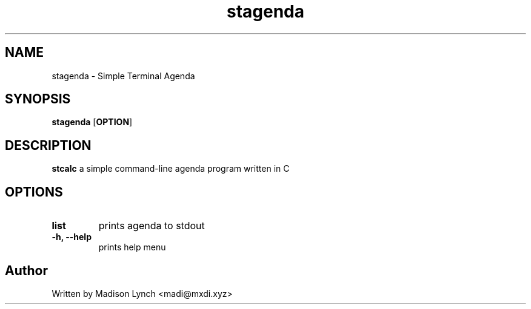 .TH stagenda 1 2023-05-05
.SH NAME
stagenda \- Simple Terminal Agenda
.SH SYNOPSIS
.B stagenda
.RB [ OPTION ]
.SH DESCRIPTION
.B stcalc
a simple command-line agenda program written in C
.SH OPTIONS
.TP
.B list
prints agenda to stdout
.TP
.B \-h, \-\-help
prints help menu
.SH Author
Written by Madison Lynch <madi@mxdi.xyz>